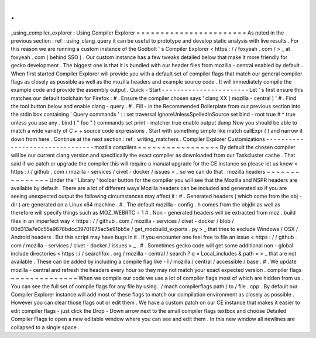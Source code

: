 .
.
_using_compiler_explorer
:
Using
Compiler
Explorer
=
=
=
=
=
=
=
=
=
=
=
=
=
=
=
=
=
=
=
=
=
=
=
As
noted
in
the
previous
section
:
ref
:
using_clang_query
it
can
be
useful
to
prototype
and
develop
static
analysis
with
live
results
.
For
this
reason
we
are
running
a
custom
instance
of
the
Godbolt
'
s
Compiler
Explorer
<
https
:
/
/
foxyeah
.
com
/
>
_
at
foxyeah
.
com
(
behind
SSO
)
.
Our
custom
instance
has
a
few
tweaks
detailed
below
that
make
it
more
friendly
for
gecko
development
.
The
biggest
one
is
that
it
is
bundled
with
our
header
files
from
mozilla
-
central
enabled
by
default
.
When
first
started
Compiler
Explorer
will
provide
you
with
a
default
set
of
compiler
flags
that
match
our
general
compiler
flags
as
closely
as
possible
as
well
as
the
mozilla
headers
and
example
source
code
.
It
will
immediately
compile
the
example
code
and
provide
the
assembly
output
.
Quick
-
Start
-
-
-
-
-
-
-
-
-
-
-
-
-
-
-
-
-
-
-
-
-
-
-
Let
'
s
first
ensure
this
matches
our
default
toolchain
for
Firefox
:
#
.
Ensure
the
compiler
chosen
says
'
clang
XX
(
mozilla
-
central
)
'
#
.
Find
the
tool
button
below
and
enable
clang
-
query
.
#
.
Fill
-
in
the
Recommended
Boilerplate
from
our
previous
section
into
the
stdin
box
containing
'
Query
commands
'
:
:
set
traversal
IgnoreUnlessSpelledInSource
set
bind
-
root
true
#
^
true
unless
you
use
any
.
bind
(
"
foo
"
)
commands
set
print
-
matcher
true
enable
output
dump
Now
you
should
be
able
to
match
a
wide
variety
of
C
+
+
source
code
expressions
.
Start
with
something
simple
like
match
callExpr
(
)
and
narrow
it
down
from
here
.
Continue
at
the
next
section
:
ref
:
writing_matchers
.
Compiler
Explorer
Customizations
-
-
-
-
-
-
-
-
-
-
-
-
-
-
-
-
-
-
-
-
-
-
-
-
-
-
-
-
-
-
-
-
mozilla
compilers
~
~
~
~
~
~
~
~
~
~
~
~
~
~
~
~
~
By
default
the
chosen
compiler
will
be
our
current
clang
version
and
specifically
the
exact
compiler
as
downloaded
from
our
Taskcluster
cache
.
That
said
if
we
patch
or
upgrade
the
compiler
this
will
require
a
manual
upgrade
for
the
CE
instance
so
please
let
us
know
<
https
:
/
/
github
.
com
/
mozilla
-
services
/
civet
-
docker
/
issues
>
_
so
we
can
do
that
.
mozilla
headers
~
~
~
~
~
~
~
~
~
~
~
~
~
~
~
Under
the
'
Library
'
toolbar
button
for
the
compiler
you
will
see
that
the
Mozilla
and
NSPR
headers
are
available
by
default
.
There
are
a
lot
of
different
ways
Mozilla
headers
can
be
included
and
generated
so
if
you
are
seeing
unexpected
output
the
following
circumstances
may
affect
it
:
#
.
Generated
headers
(
which
come
from
the
obj
-
dir
)
are
generated
on
a
Linux
x64
machine
.
#
.
The
default
mozilla
-
config
.
h
comes
from
the
objdir
as
well
as
therefore
will
specify
things
such
as
MOZ_WEBRTC
=
1
#
.
Non
-
generated
headers
will
be
extracted
from
moz
.
build
files
in
an
imperfect
way
<
https
:
/
/
github
.
com
/
mozilla
-
services
/
civet
-
docker
/
blob
/
00d313a7e0c55a9678bdcc39701675ac5e91bb5e
/
get_mozbuild_exports
.
py
>
_
that
tries
to
exclude
Windows
/
OSX
/
Android
headers
.
But
this
script
may
have
bugs
in
it
.
If
you
encounter
one
feel
free
to
file
an
issue
<
https
:
/
/
github
.
com
/
mozilla
-
services
/
civet
-
docker
/
issues
>
_
.
#
.
Sometimes
gecko
code
will
get
some
additional
non
-
global
include
directories
<
https
:
/
/
searchfox
.
org
/
mozilla
-
central
/
search
?
q
=
Local_includes
&
path
=
>
_
that
are
not
available
.
These
can
be
added
by
including
a
compile
flag
like
-
I
/
mozilla
/
central
/
accessible
/
base
.
#
.
We
update
mozilla
-
central
and
refresh
the
headers
every
hour
so
they
may
not
match
your
exact
expected
version
.
compiler
flags
~
~
~
~
~
~
~
~
~
~
~
~
~
~
When
we
compile
our
code
we
use
a
lot
of
compiler
flags
most
of
which
are
hidden
from
us
.
You
can
see
the
full
set
of
compile
flags
for
any
file
by
using
.
/
mach
compilerflags
path
/
to
/
file
.
cpp
.
By
default
our
Compiler
Explorer
instance
will
add
most
of
these
flags
to
match
our
compilation
environment
as
closely
as
possible
.
However
you
can
clear
those
flags
out
or
edit
them
.
We
have
a
custom
patch
on
our
CE
instance
that
makes
it
easier
to
edit
compiler
flags
-
just
click
the
Drop
-
Down
arrow
next
to
the
small
compiler
flags
textbox
and
choose
Detailed
Compiler
Flags
to
open
a
new
editable
window
where
you
can
see
and
edit
them
.
In
this
new
window
all
newlines
are
collapsed
to
a
single
space
.
